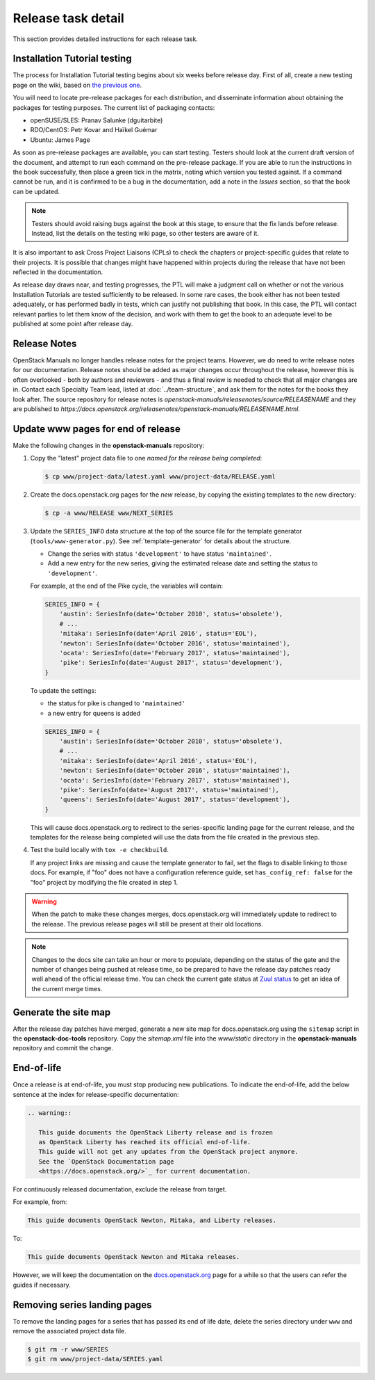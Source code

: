 ===================
Release task detail
===================

This section provides detailed instructions for each release task.

Installation Tutorial testing
~~~~~~~~~~~~~~~~~~~~~~~~~~~~~

The process for Installation Tutorial testing begins about six weeks before
release day. First of all, create a new testing page on the wiki, based on
`the previous one
<https://wiki.openstack.org/wiki/Documentation/NewtonDocTesting>`_.

You will need to locate pre-release packages for each distribution, and
disseminate information about obtaining the packages for testing purposes.
The current list of packaging contacts:

* openSUSE/SLES: Pranav Salunke (dguitarbite)
* RDO/CentOS: Petr Kovar and Haïkel Guémar
* Ubuntu: James Page

As soon as pre-release packages are available, you can start testing. Testers
should look at the current draft version of the document, and attempt to
run each command on the pre-release package. If you are able to run the
instructions in the book successfully, then place a green tick in the
matrix, noting which version you tested against. If a command cannot be run,
and it is confirmed to be a bug in the documentation, add a note in the
`Issues` section, so that the book can be updated.

.. note::

   Testers should avoid raising bugs against the book at this stage, to ensure
   that the fix lands before release. Instead, list the details on the testing
   wiki page, so other testers are aware of it.

It is also important to ask Cross Project Liaisons (CPLs) to check the
chapters or project-specific guides that relate to their projects. It is
possible that changes might have happened within projects during the
release that have not been reflected in the documentation.

As release day draws near, and testing progresses, the PTL will make a
judgment call on whether or not the various Installation Tutorials are
tested sufficiently to be released. In some rare cases, the book either
has not been tested adequately, or has performed badly in tests, which can
justify not publishing that book. In this case, the PTL will contact
relevant parties to let them know of the decision, and work with them to
get the book to an adequate level to be published at some point after
release day.

Release Notes
~~~~~~~~~~~~~

OpenStack Manuals no longer handles release notes for the project teams.
However, we do need to write release notes for our documentation. Release
notes should be added as major changes occur throughout the release, however
this is often overlooked - both by authors and reviewers - and thus a final
review is needed to check that all major changes are in. Contact each
Specialty Team lead, listed at :doc:`../team-structure`, and ask them for
the notes for the books they look after. The source repository for release
notes is `openstack-manuals/releasenotes/source/RELEASENAME` and they are
published to
`https://docs.openstack.org/releasenotes/openstack-manuals/RELEASENAME.html`.

.. _release-www-page-updates:

Update www pages for end of release
~~~~~~~~~~~~~~~~~~~~~~~~~~~~~~~~~~~

Make the following changes in the **openstack-manuals** repository:

#. Copy the "latest" project data file to one *named for the release
   being completed*:

   .. code-block:: console

      $ cp www/project-data/latest.yaml www/project-data/RELEASE.yaml

#. Create the docs.openstack.org pages for the *new* release, by
   copying the existing templates to the new directory:

   .. code-block:: console

      $ cp -a www/RELEASE www/NEXT_SERIES

#. Update the ``SERIES_INFO`` data structure at the top of the source
   file for the template generator (``tools/www-generator.py``). See
   :ref:`template-generator` for details about the structure.

   * Change the series with status ``'development'`` to have status
     ``'maintained'``.
   * Add a new entry for the new series, giving the estimated release
     date and setting the status to ``'development'``.

   For example, at the end of the Pike cycle, the variables will
   contain:

   .. code-block:: python

      SERIES_INFO = {
          'austin': SeriesInfo(date='October 2010', status='obsolete'),
          # ...
          'mitaka': SeriesInfo(date='April 2016', status='EOL'),
          'newton': SeriesInfo(date='October 2016', status='maintained'),
          'ocata': SeriesInfo(date='February 2017', status='maintained'),
          'pike': SeriesInfo(date='August 2017', status='development'),
      }

   To update the settings:

   * the status for pike is changed to ``'maintained'``
   * a new entry for queens is added

   .. code-block:: python

      SERIES_INFO = {
          'austin': SeriesInfo(date='October 2010', status='obsolete'),
          # ...
          'mitaka': SeriesInfo(date='April 2016', status='EOL'),
          'newton': SeriesInfo(date='October 2016', status='maintained'),
          'ocata': SeriesInfo(date='February 2017', status='maintained'),
          'pike': SeriesInfo(date='August 2017', status='maintained'),
          'queens': SeriesInfo(date='August 2017', status='development'),
      }

   This will cause docs.openstack.org to redirect to the
   series-specific landing page for the current release, and the
   templates for the release being completed will use the data from
   the file created in the previous step.

#. Test the build locally with ``tox -e checkbuild``.

   If any project links are missing and cause the template generator
   to fail, set the flags to disable linking to those docs. For
   example, if "foo" does not have a configuration reference guide,
   set ``has_config_ref: false`` for the "foo" project by modifying
   the file created in step 1.

.. warning::

   When the patch to make these changes merges, docs.openstack.org
   will immediately update to redirect to the release. The previous
   release pages will still be present at their old locations.

.. note::

   Changes to the docs site can take an hour or more to populate,
   depending on the status of the gate and the number of changes being
   pushed at release time, so be prepared to have the release day
   patches ready well ahead of the official release time. You can
   check the current gate status at `Zuul status
   <http://status.openstack.org/zuul/>`_ to get an idea of the current
   merge times.

Generate the site map
~~~~~~~~~~~~~~~~~~~~~

After the release day patches have merged, generate a new site map for
docs.openstack.org using the ``sitemap`` script in the **openstack-doc-tools**
repository. Copy the `sitemap.xml` file into the `www/static` directory in
the **openstack-manuals** repository and commit the change.

End-of-life
~~~~~~~~~~~

Once a release is at end-of-life, you must stop producing new publications.
To indicate the end-of-life, add the below sentence at the index
for release-specific documentation:

.. code-block:: rst

   .. warning::

      This guide documents the OpenStack Liberty release and is frozen
      as OpenStack Liberty has reached its official end-of-life.
      This guide will not get any updates from the OpenStack project anymore.
      See the `OpenStack Documentation page
      <https://docs.openstack.org/>`_ for current documentation.

For continuously released documentation, exclude the release from target.

For example, from:

.. code-block:: rst

   This guide documents OpenStack Newton, Mitaka, and Liberty releases.

To:

.. code-block:: rst

   This guide documents OpenStack Newton and Mitaka releases.

However, we will keep the documentation on the
`docs.openstack.org <https://docs.openstack.org/>`_
page for a while so that the users can refer the guides if necessary.

.. seealso::

   See :ref:`docs_builds_eol` for instructions for building
   documentation for versions past their end-of-life.

Removing series landing pages
~~~~~~~~~~~~~~~~~~~~~~~~~~~~~

To remove the landing pages for a series that has passed its end of
life date, delete the series directory under ``www`` and remove the
associated project data file.

.. code-block:: console

   $ git rm -r www/SERIES
   $ git rm www/project-data/SERIES.yaml
